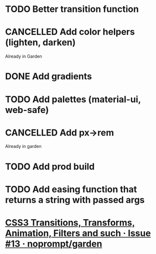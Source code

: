 #+SEQ_TODO: TODO(d) | CANCELLED(c) DONE(o)
* TODO Better transition function
* CANCELLED Add color helpers (lighten, darken)
  CLOSED: [2018-05-21 Mon 20:42]
  Already in Garden
* DONE Add gradients
  CLOSED: [2018-09-15 Sat 20:08]
* TODO Add palettes (material-ui, web-safe)
* CANCELLED Add px->rem
  CLOSED: [2018-05-21 Mon 20:55]
  Already in garden
* TODO Add prod build
* TODO Add easing function that returns a string with passed args
* [[https://github.com/noprompt/garden/issues/13][CSS3 Transitions, Transforms, Animation, Filters and such · Issue #13 · noprompt/garden]]
